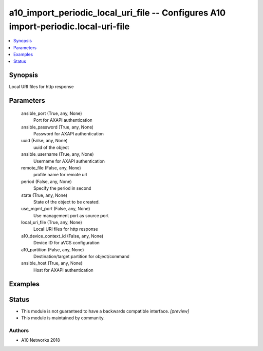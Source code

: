 .. _a10_import_periodic_local_uri_file_module:


a10_import_periodic_local_uri_file -- Configures A10 import-periodic.local-uri-file
===================================================================================

.. contents::
   :local:
   :depth: 1


Synopsis
--------

Local URI files for http response






Parameters
----------

  ansible_port (True, any, None)
    Port for AXAPI authentication


  ansible_password (True, any, None)
    Password for AXAPI authentication


  uuid (False, any, None)
    uuid of the object


  ansible_username (True, any, None)
    Username for AXAPI authentication


  remote_file (False, any, None)
    profile name for remote url


  period (False, any, None)
    Specify the period in second


  state (True, any, None)
    State of the object to be created.


  use_mgmt_port (False, any, None)
    Use management port as source port


  local_uri_file (True, any, None)
    Local URI files for http response


  a10_device_context_id (False, any, None)
    Device ID for aVCS configuration


  a10_partition (False, any, None)
    Destination/target partition for object/command


  ansible_host (True, any, None)
    Host for AXAPI authentication









Examples
--------

.. code-block:: yaml+jinja

    





Status
------




- This module is not guaranteed to have a backwards compatible interface. *[preview]*


- This module is maintained by community.



Authors
~~~~~~~

- A10 Networks 2018

